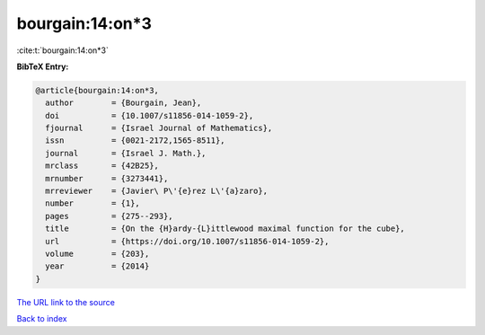 bourgain:14:on*3
================

:cite:t:`bourgain:14:on*3`

**BibTeX Entry:**

.. code-block:: bibtex

   @article{bourgain:14:on*3,
     author        = {Bourgain, Jean},
     doi           = {10.1007/s11856-014-1059-2},
     fjournal      = {Israel Journal of Mathematics},
     issn          = {0021-2172,1565-8511},
     journal       = {Israel J. Math.},
     mrclass       = {42B25},
     mrnumber      = {3273441},
     mrreviewer    = {Javier\ P\'{e}rez L\'{a}zaro},
     number        = {1},
     pages         = {275--293},
     title         = {On the {H}ardy-{L}ittlewood maximal function for the cube},
     url           = {https://doi.org/10.1007/s11856-014-1059-2},
     volume        = {203},
     year          = {2014}
   }

`The URL link to the source <https://doi.org/10.1007/s11856-014-1059-2>`__


`Back to index <../By-Cite-Keys.html>`__
